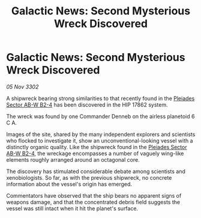 :PROPERTIES:
:ID:       cfeae5f0-ab72-4c42-bbfa-9982085a50ca
:END:
#+title: Galactic News: Second Mysterious Wreck Discovered
#+filetags: :3302:galnet:

* Galactic News: Second Mysterious Wreck Discovered

/05 Nov 3302/

A shipwreck bearing strong similarities to that recently found in the [[id:c32901ed-73d1-4ca6-aeb8-5bcd795d1036][Pleiades Sector AB-W B2-4]] has been discovered in the HIP 17862 system. 

The wreck was found by one Commander Denneb on the airless planetoid 6 C A. 

Images of the site, shared by the many independent explorers and scientists who flocked to investigate it, show an unconventional-looking vessel with a distinctly organic quality. Like the shipwreck found in the [[id:c32901ed-73d1-4ca6-aeb8-5bcd795d1036][Pleiades Sector AB-W B2-4]], the wreckage encompasses a number of vaguely wing-like elements roughly arranged around an octagonal core. 

The discovery has stimulated considerable debate among scientists and xenobiologists. So far, as with the previous shipwreck, no concrete information about the vessel's origin has emerged. 

Commentators have observed that the ship bears no apparent signs of weapons damage, and that the concentrated debris field suggests the vessel was still intact when it hit the planet's surface.
